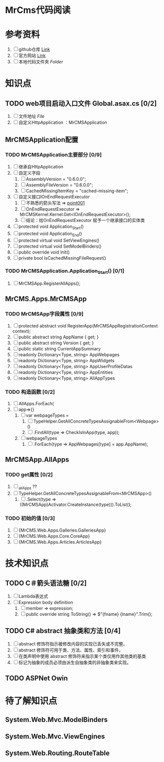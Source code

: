 * MrCms代码阅读

* 参考资料
1. [ ] github仓库 [[https://github.com/MrCMS/MrCMS][Link]]
2. [ ] 官方网站 [[https://www.mrcms.com/][Link]]
3. [ ] 本地代码文件夹 [[file+emacs:d:/Zero/Codes/201912/MrCMS/][Folder]]
   
* 知识点
** TODO web项目启动入口文件 Global.asax.cs [0/2]
1. [ ] 文件地址 [[file+emacs:D:\Zero\Codes\201912\MrCMS\MrCMS.Web\Global.asax.cs][File]]
2. [ ] 自定义HttpApplication ：MrCMSApplication
   
** MrCMSApplication配置
*** TODO MrCMSApplication主要部分 [0/9]
1. [ ] 继承自HttpApplication
2. [ ] 自定义字段
   1. [ ] AssemblyVersion = "0.6.0.0";
   2. [ ] AssemblyFileVersion = "0.6.0.0";
   3. [ ] CachedMissingItemKey = "cached-missing-item";
3. [ ] 自定义接口IOnEndRequestExecutor
   1. [ ] 不熟悉的箭头写法 => [[point001]]
   2. [ ] OnEndRequestExecutor => MrCMSKernel.Kernel.Get<IOnEndRequestExecutor>();
   3. [ ] 结论：给OnEndRequestExecutor 赋予一个继承接口的实体类
4. [ ] protected void Application_Start()
5. [ ] protected void Application_End()
6. [ ] protected virtual void SetViewEngines()
7. [ ] protected virtual void SetModelBinders()
8. [ ] public override void Init()
9. [ ] private bool IsCachedMissingFileRequest()
   
*** TODO MrCMSApplication.Application_Start() [0/1]
1. [ ] MrCMSApp.RegisterAllApps();
   
** MrCMS.Apps.MrCMSApp
*** TODO MrCMSApp字段属性 [0/9]
1. [ ] protected abstract void RegisterApp(MrCMSAppRegistrationContext context);
2. [ ] public abstract string AppName { get; }
3. [ ] public abstract string Version { get; }
4. [ ] public static string CurrentAppSummary
5. [ ] readonly Dictionary<Type, string> AppWebpages
6. [ ] readonly Dictionary<Type, string> AppWidgets
7. [ ] readonly Dictionary<Type, string> AppUserProfileDatas
8. [ ] readonly Dictionary<Type, string> AppEntities
9. [ ] readonly Dictionary<Type, string> AllAppTypes
   
*** TODO 构造函数  [0/2]
1. [ ] AllApps.ForEach(
2. [ ] app=>{}
   1. [ ] var webpageTypes =
      1. [ ] TypeHelper.GetAllConcreteTypesAssignableFrom<Webpage>()
      2. [ ] .FindAll(type => CheckIsInApp(type, app));
   2. [ ] webpageTypes
      1. [ ] .ForEach(type => AppWebpages[type] = app.AppName);
         
** MrCMSApp.AllApps

*** TODO get属性 [0/2]
1. [ ] _allApps ??
2. [ ] TypeHelper.GetAllConcreteTypesAssignableFrom<MrCMSApp>()
   1. [ ] .Select(type => ((MrCMSApp)Activator.CreateInstance(type))).ToList();

*** TODO 初始的值 [0/3]
1. [ ] {MrCMS.Web.Apps.Galleries.GalleriesApp}
2. [ ] {MrCMS.Web.Apps.Core.CoreApp}
3. [ ] {MrCMS.Web.Apps.Articles.ArticlesApp}
   
* 技术知识点
** TODO C＃箭头语法糖 <<point001>> [0/2]
1. [ ] Lambda表达式
2. [ ] Expression body definition
   1. [ ] member => expression;
   2. [ ] public override string ToString() => $"{fname} {lname}".Trim();
      
** TODO C# abstract 抽象类和方法 [0/4]
1. [ ] abstract 修饰符指示被修改内容的实现已丢失或不完整。
2. [ ] abstract 修饰符可用于类、方法、属性、索引和事件。
3. [ ] 在类声明中使用 abstract 修饰符来指示某个类仅用作其他类的基类
4. [ ] 标记为抽象的成员必须由派生自抽象类的非抽象类来实现。
   
** TODO ASPNet Owin

* 待了解知识点

** System.Web.Mvc.ModelBinders

** System.Web.Mvc.ViewEngines

** System.Web.Routing.RouteTable
